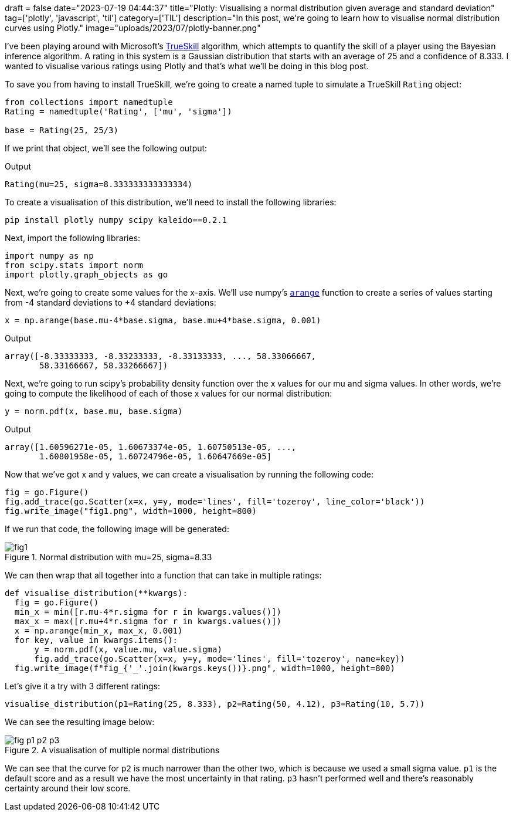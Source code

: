 +++
draft = false
date="2023-07-19 04:44:37"
title="Plotly: Visualising a normal distribution given average and standard deviation"
tag=['plotly', 'javascript', 'til']
category=['TIL']
description="In this post, we're going to learn how to visualise normal distribution curves using Plotly."
image="uploads/2023/07/plotly-banner.png"
+++

:icons: font

I've been playing around with Microsoft's https://trueskill.org/[TrueSkill^] algorithm, which attempts to quantify the skill of a player using the Bayesian inference algorithm.
A rating in this system is a Gaussian distribution that starts with an average of 25 and a confidence of 8.333.
I wanted to visualise various ratings using Plotly and that's what we'll be doing in this blog post.

To save you from having to install TrueSkill, we're going to create a named tuple to simulate a TrueSkill `Rating` object:

[source, python]
----
from collections import namedtuple
Rating = namedtuple('Rating', ['mu', 'sigma'])

base = Rating(25, 25/3)
----

If we print that object, we'll see the following output:

.Output
[source, text]
----
Rating(mu=25, sigma=8.333333333333334)
----

To create a visualisation of this distribution, we'll need to install the following libraries:

[source, bash]
----
pip install plotly numpy scipy kaleido==0.2.1
----

Next, import the following libraries:

[source, python]
----
import numpy as np
from scipy.stats import norm
import plotly.graph_objects as go
----

Next, we're going to create some values for the x-axis.
We'll use numpy's https://numpy.org/doc/stable/reference/generated/numpy.arange.html[`arange`^] function to create a series of values starting from -4 standard deviations to +4 standard deviations:

[source, python]
----
x = np.arange(base.mu-4*base.sigma, base.mu+4*base.sigma, 0.001)
----

.Output
[source, text]
----
array([-8.33333333, -8.33233333, -8.33133333, ..., 58.33066667,
       58.33166667, 58.33266667])
----

Next, we're going to run scipy's probability density function over the x values for our mu and sigma values.
In other words, we're going to compute the likelihood of each of those x values for our normal distribution:

[source, python]
----
y = norm.pdf(x, base.mu, base.sigma)
----

.Output
[source, text]
----
array([1.60596271e-05, 1.60673374e-05, 1.60750513e-05, ...,
       1.60801958e-05, 1.60724796e-05, 1.60647669e-05]
----

Now that we've got x and y values, we can create a visualisation by running the following code:

[source, python]
----
fig = go.Figure()
fig.add_trace(go.Scatter(x=x, y=y, mode='lines', fill='tozeroy', line_color='black'))
fig.write_image("fig1.png", width=1000, height=800)
----

If we run that code, the following image will be generated:

.Normal distribution with mu=25, sigma=8.33
image::{{<siteurl>}}/uploads/2023/07/fig1.png[]

We can then wrap that all together into a function that can take in multiple ratings:

[source, python]
----
def visualise_distribution(**kwargs):
  fig = go.Figure()
  min_x = min([r.mu-4*r.sigma for r in kwargs.values()])
  max_x = max([r.mu+4*r.sigma for r in kwargs.values()])
  x = np.arange(min_x, max_x, 0.001)
  for key, value in kwargs.items():
      y = norm.pdf(x, value.mu, value.sigma)
      fig.add_trace(go.Scatter(x=x, y=y, mode='lines', fill='tozeroy', name=key))
  fig.write_image(f"fig_{'_'.join(kwargs.keys())}.png", width=1000, height=800)
----

Let's give it a try with 3 different ratings:

[source, python]
----
visualise_distribution(p1=Rating(25, 8.333), p2=Rating(50, 4.12), p3=Rating(10, 5.7))
----

We can see the resulting image below:

.A visualisation of multiple normal distributions
image::{{<siteurl>}}/uploads/2023/07/fig_p1_p2_p3.png[]

We can see that the curve for `p2` is much narrower than the other two, which is because we used a small sigma value.
`p1` is the default score and as a result we have the most uncertainty in that rating.
`p3` hasn't performed well and there's reasonably certainty around their low score.